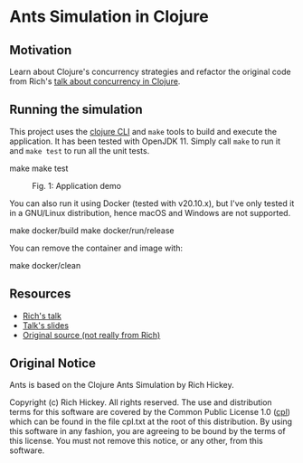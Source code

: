 * Ants Simulation in Clojure

** Motivation

Learn about Clojure's concurrency strategies and refactor the original code from
Rich's [[https://www.youtube.com/watch?v=dGVqrGmwOAw][talk about concurrency in Clojure]].

** Running the simulation

This project uses the [[https://clojure.org/reference/deps_and_cli][clojure CLI]] and =make= tools to build and execute the
application. It has been tested with OpenJDK 11. Simply call =make= to run it
and =make test= to run all the unit tests.

#+begin_example sh
make
make test
#+end_example

#+caption: Fig. 1: Application demo
[[https://cloud.githubusercontent.com/assets/46027/22576690/23b64650-e9a4-11e6-9bfd-529a9ff7f848.gif]]

You can also run it using Docker (tested with v20.10.x), but I've only tested it
in a GNU/Linux distribution, hence macOS and Windows are not supported.

#+begin_example sh
make docker/build
make docker/run/release
#+end_example

You can remove the container and image with:

#+begin_example sh
make docker/clean
#+end_example

** Resources

- [[https://www.youtube.com/watch?v=dGVqrGmwOAw][Rich's talk]]
- [[https://github.com/dimhold/clojure-concurrency-rich-hickey/blob/master/ClojureConcurrencyTalk.pdf?raw=true][Talk's slides]]
- [[https://github.com/juliangamble/clojure-ants-simulation][Original source (not really from Rich)]]

** Original Notice

Ants is based on the Clojure Ants Simulation by Rich Hickey.

Copyright (c) Rich Hickey. All rights reserved. The use and distribution terms
for this software are covered by the Common Public License 1.0 ([[http://opensource.org/licenses/cpl1.0.php][cpl]]) which can
be found in the file cpl.txt at the root of this distribution. By using this
software in any fashion, you are agreeing to be bound by the terms of this
license. You must not remove this notice, or any other, from this software.
